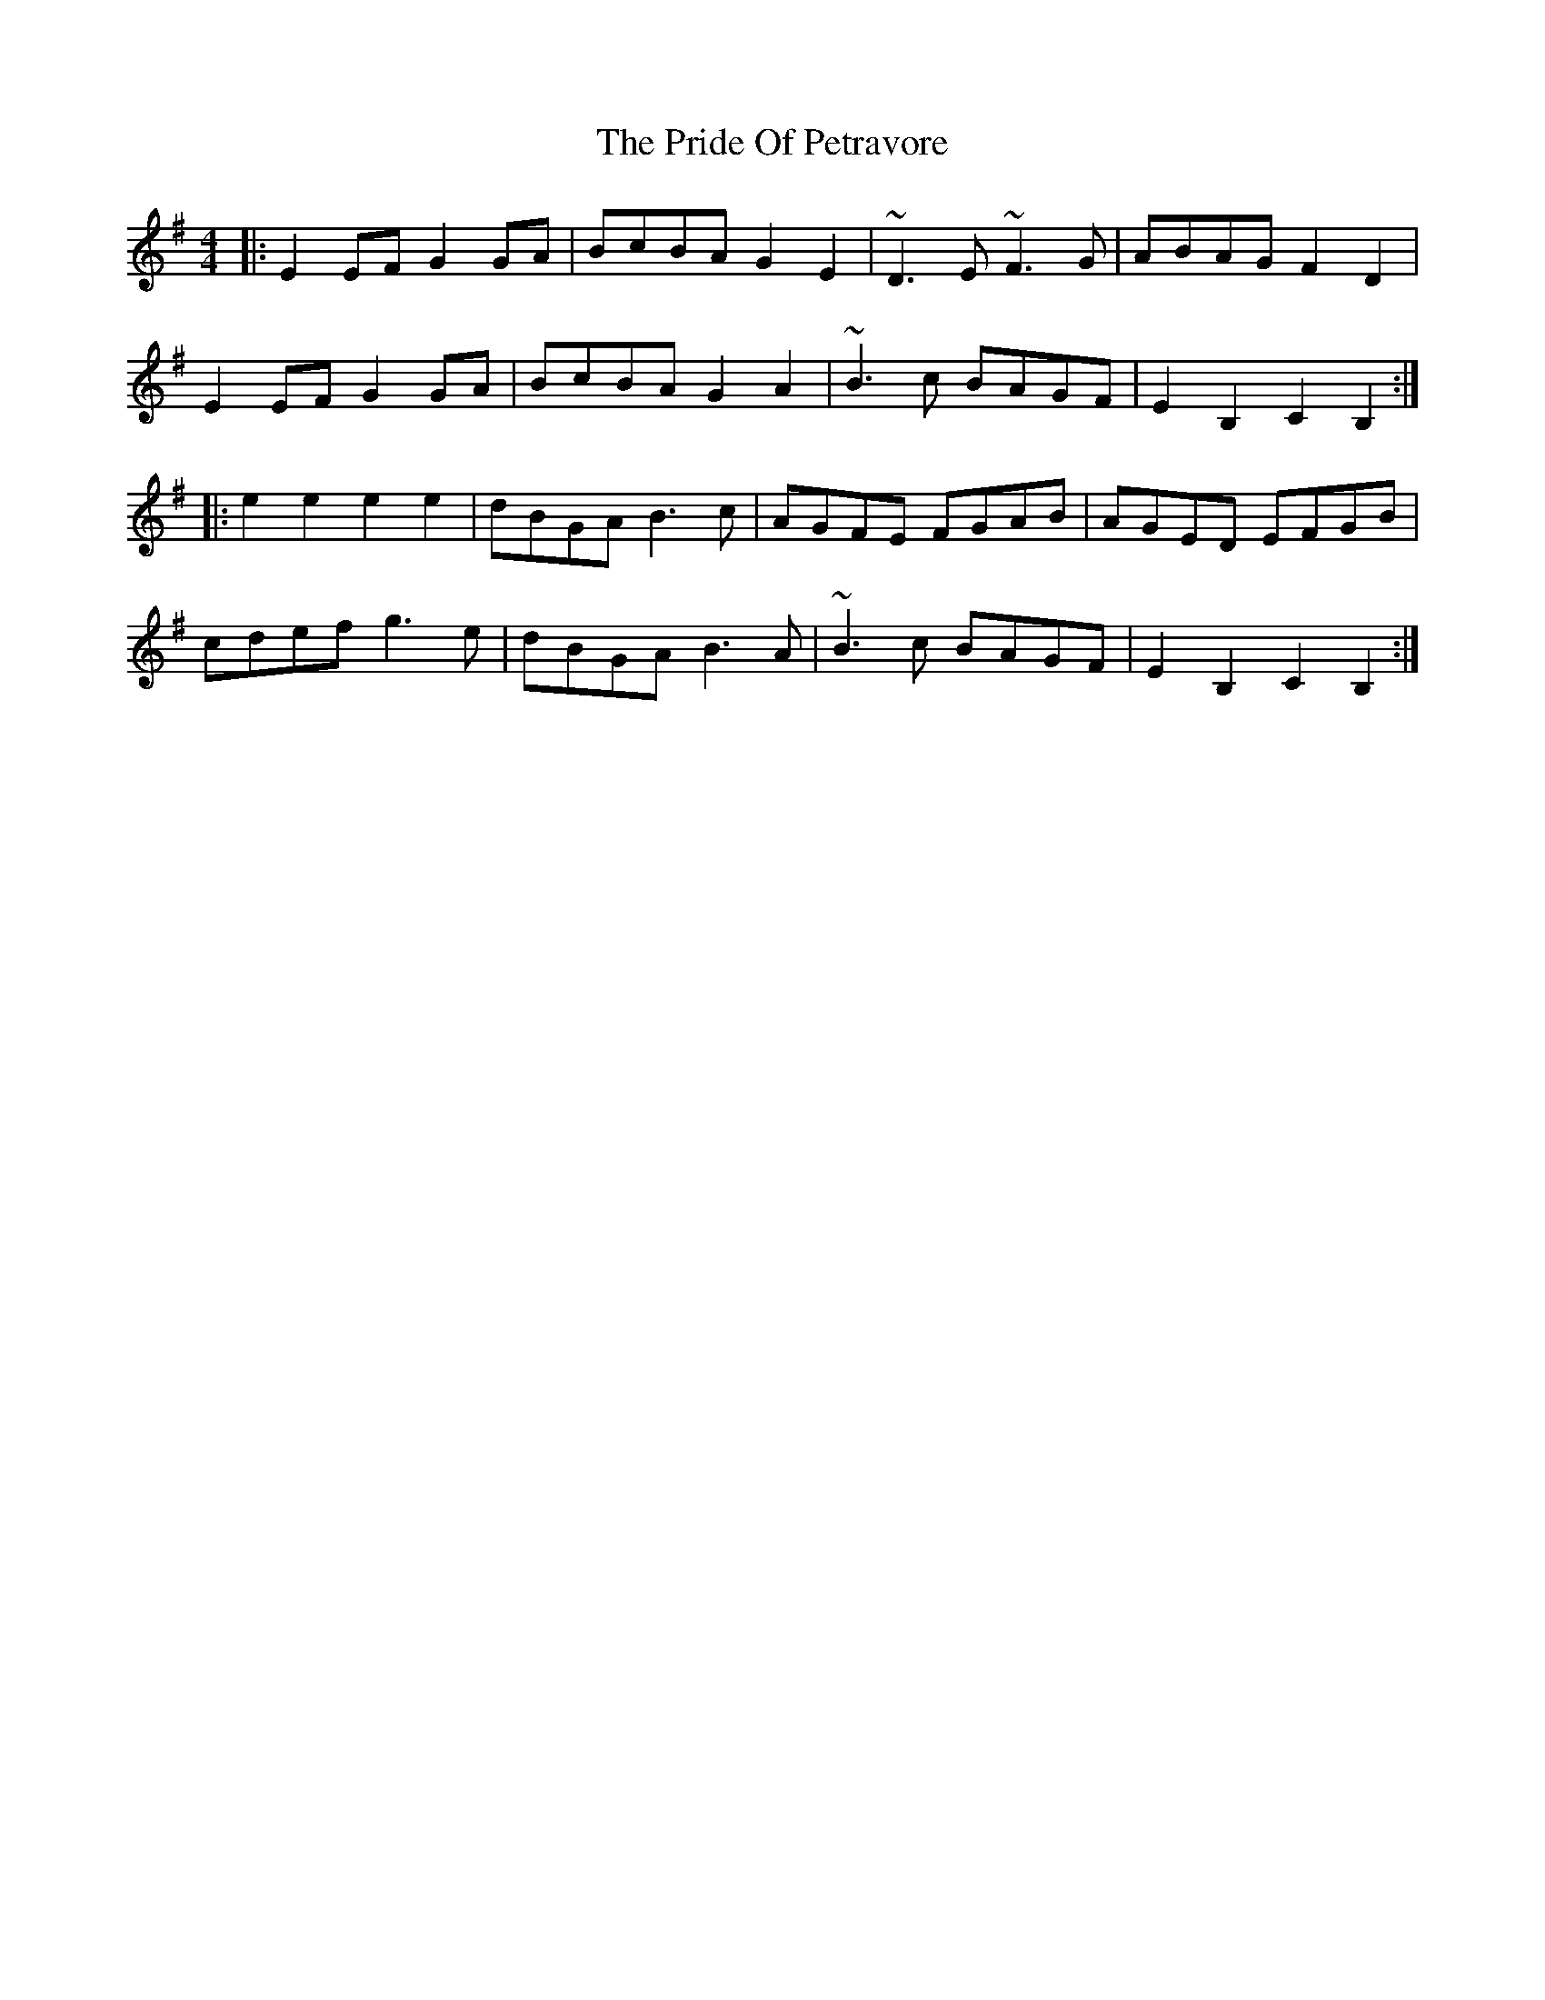 X: 33047
T: Pride Of Petravore, The
R: hornpipe
M: 4/4
K: Eminor
|:E2EF G2GA|BcBA G2E2|~D3E ~F3G|ABAG F2D2|
E2EF G2GA|BcBA G2A2|~B3c BAGF|E2B,2 C2B,2:|
|:e2e2 e2e2|dBGA B3c|AGFE FGAB|AGED EFGB|
cdef g3e|dBGA B3A|~B3c BAGF|E2B,2 C2B,2:|

